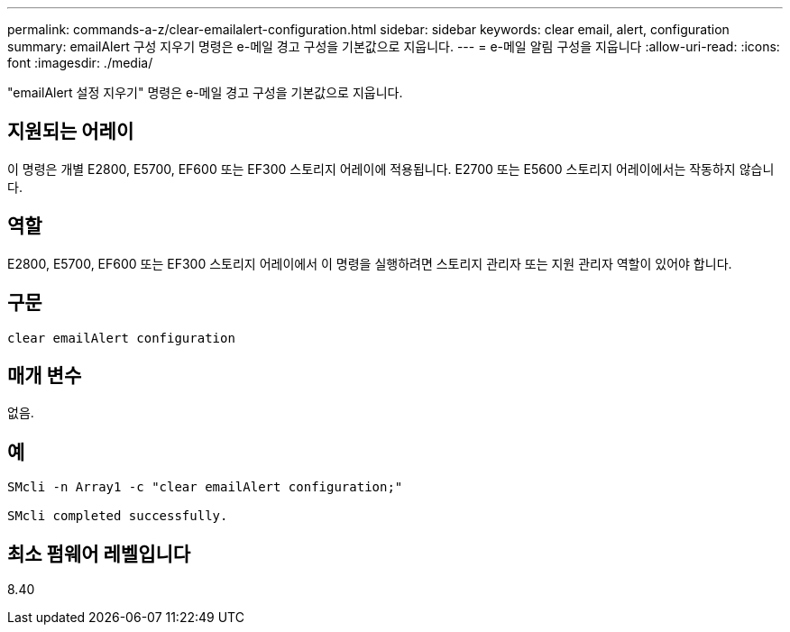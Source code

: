 ---
permalink: commands-a-z/clear-emailalert-configuration.html 
sidebar: sidebar 
keywords: clear email, alert, configuration 
summary: emailAlert 구성 지우기 명령은 e-메일 경고 구성을 기본값으로 지웁니다. 
---
= e-메일 알림 구성을 지웁니다
:allow-uri-read: 
:icons: font
:imagesdir: ./media/


[role="lead"]
"emailAlert 설정 지우기" 명령은 e-메일 경고 구성을 기본값으로 지웁니다.



== 지원되는 어레이

이 명령은 개별 E2800, E5700, EF600 또는 EF300 스토리지 어레이에 적용됩니다. E2700 또는 E5600 스토리지 어레이에서는 작동하지 않습니다.



== 역할

E2800, E5700, EF600 또는 EF300 스토리지 어레이에서 이 명령을 실행하려면 스토리지 관리자 또는 지원 관리자 역할이 있어야 합니다.



== 구문

[listing]
----
clear emailAlert configuration
----


== 매개 변수

없음.



== 예

[listing]
----

SMcli -n Array1 -c "clear emailAlert configuration;"

SMcli completed successfully.
----


== 최소 펌웨어 레벨입니다

8.40
